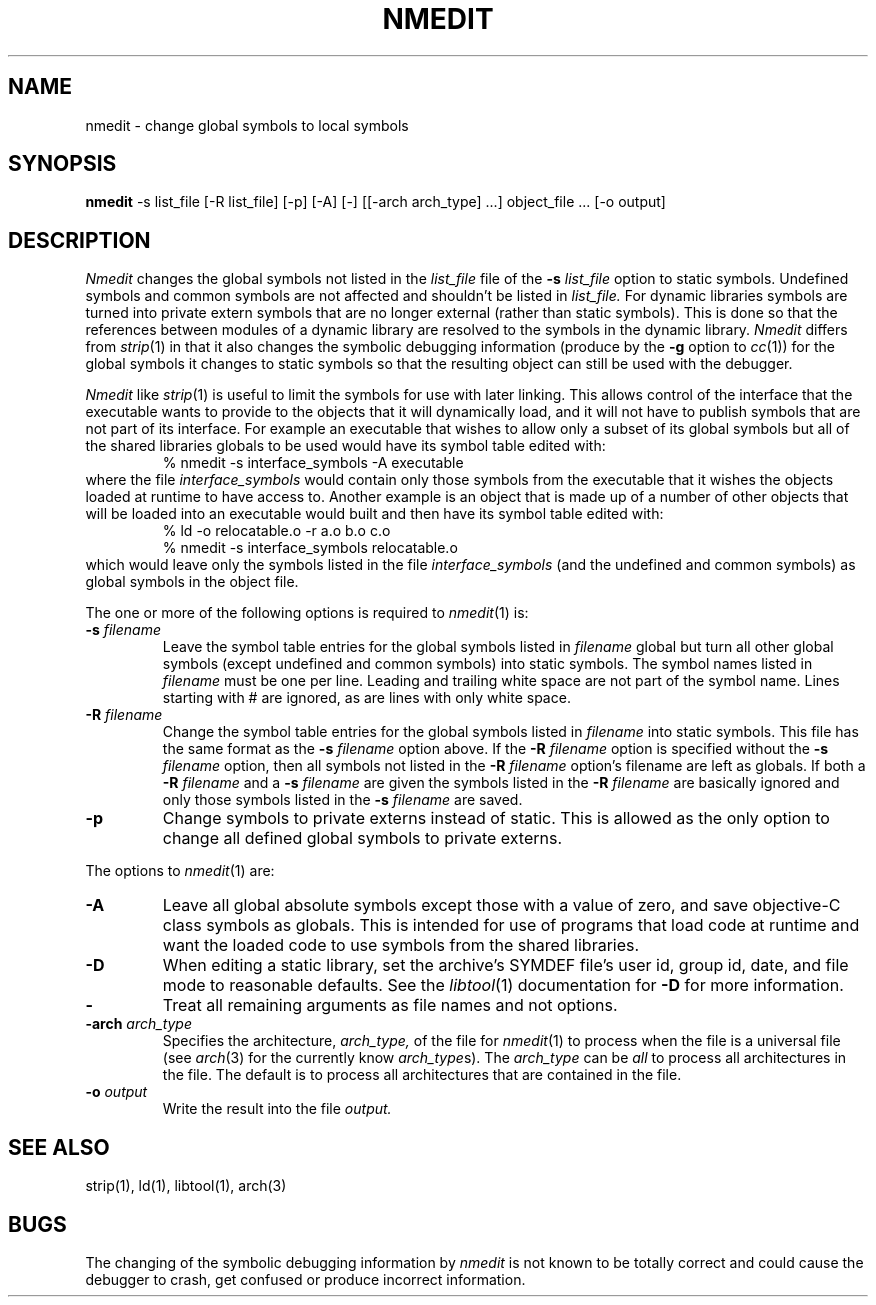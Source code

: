 .TH NMEDIT 1 "May 29, 2007" "Apple Inc."
.SH NAME
nmedit \- change global symbols to local symbols
.SH SYNOPSIS
.B nmedit
\-s list_file [\-R list_file] [-p] [\-A] [\-] [[\-arch arch_type] ...] object_file ... [-o output]
.SH DESCRIPTION
.I Nmedit
changes the global symbols not listed in the
.I list_file
file of the
.B \-s
.I list_file
option to static symbols.  Undefined symbols and common symbols are not affected
and shouldn't be listed in
.I list_file.
For dynamic libraries symbols are turned into private extern symbols that are
no longer external (rather than static symbols).  This is done so that the
references between modules of a dynamic library are resolved to the symbols in
the dynamic library.
.I Nmedit
differs from
.IR strip (1)
in that it also changes the symbolic debugging information (produce by the
.B \-g
option to
.IR cc (1))
for the global symbols it changes to static symbols so that the resulting
object can still be used with the debugger.
.PP
.I Nmedit
like
.IR strip (1)
is useful to limit the symbols for use with later linking.
This allows control of the interface that the executable wants to provide to the
objects that it will dynamically load, and it will not have to publish symbols
that are not part of its interface.  For example an executable that wishes to
allow only a subset of its global symbols but all of the shared libraries
globals to be used would have its symbol table edited with:
.RS
% nmedit \-s interface_symbols \-A executable
.RE
where the file
.I interface_symbols
would contain only those symbols from the executable
that it wishes the objects loaded at runtime to have access to.
Another example is an object that is made up of a number of other objects that
will be loaded into an executable would built and then have its symbol table
edited with:
.RS
.nf
% ld \-o relocatable.o \-r a.o b.o c.o
% nmedit \-s interface_symbols relocatable.o
.fi
.RE
which would leave only the symbols listed in the file
.I interface_symbols
(and the undefined and common symbols)
as global symbols in the object file.
.PP
The one or more of the following options is required to
.IR nmedit (1)
is:
.TP
.BI \-s " filename"
Leave the symbol table entries for the global symbols listed in
.I filename
global but turn all other global symbols (except undefined and common symbols)
into static symbols.  The symbol names listed in
.I filename
must be one per line. Leading and trailing white space are not part of the
symbol name.  Lines starting with # are ignored, as are lines with only
white space.
.TP
.BI \-R " filename"
Change the symbol table entries for the global symbols listed in
.I filename
into static symbols.  This file has the same format as the
.B \-s
.I filename
option above.
If the
.BI \-R " filename"
option is specified without the
.BI \-s " filename"
option, then all symbols not listed in the
.BI \-R " filename"
option's filename are left as globals.
If both a
.BI \-R " filename"
and a
.BI \-s " filename"
are given the symbols listed in the
.BI \-R " filename"
are basically ignored and only those symbols listed in the
.BI \-s " filename"
are saved.
.TP
.B \-p
Change symbols to private externs instead of static.  This is allowed as the
only option to change all defined global symbols to private externs.
.PP
The options to
.IR nmedit (1)
are:
.TP
.B \-A
Leave all global absolute symbols except those with a value of zero, and save
objective-C class symbols as globals.  This is intended for use of programs
that load code at runtime
and want the loaded code to use symbols from the shared libraries.
.TP
.B \-D
When editing a static library, set the archive's SYMDEF file's user id,
group id, date, and file mode to reasonable defaults. See the
.IR libtool (1)
documentation for
.B \-D
for more information.
.TP
.B \-
Treat all remaining arguments as file names and not options.
.TP
.BI \-arch " arch_type"
Specifies the architecture,
.I arch_type,
of the file for
.IR nmedit (1)
to process when the file is a universal file (see
.IR arch (3)
for the currently know
.IR arch_type s).
The
.I arch_type
can be
.I all
to process all architectures in the file.
The default is to process all architectures that are contained in
the file.
.TP
.BI \-o " output"
Write the result into the file
.I output.
.SH "SEE ALSO"
strip(1), ld(1), libtool(1), arch(3)
.SH BUGS
The changing of the symbolic debugging information by
.I nmedit
is not known to be totally correct and could cause the debugger to crash, get
confused or produce incorrect information.
